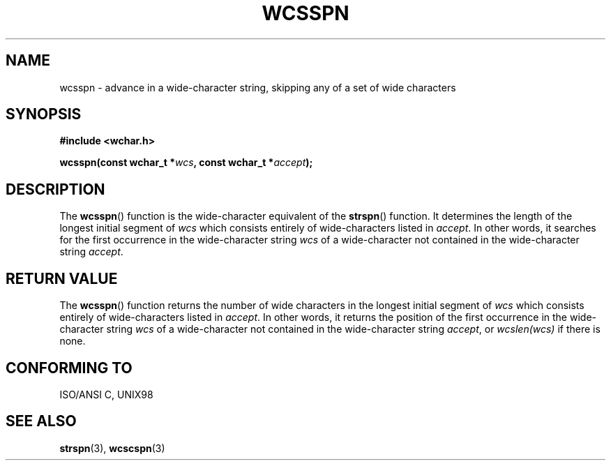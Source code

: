 .\" Copyright (c) Bruno Haible <haible@clisp.cons.org>
.\"
.\" This is free documentation; you can redistribute it and/or
.\" modify it under the terms of the GNU General Public License as
.\" published by the Free Software Foundation; either version 2 of
.\" the License, or (at your option) any later version.
.\"
.\" References consulted:
.\"   GNU glibc-2 source code and manual
.\"   Dinkumware C library reference http://www.dinkumware.com/
.\"   OpenGroup's Single Unix specification http://www.UNIX-systems.org/online.html
.\"   ISO/IEC 9899:1999
.\"
.TH WCSSPN 3  1999-07-25 "GNU" "Linux Programmer's Manual"
.SH NAME
wcsspn \- advance in a wide-character string, skipping any of a set of wide characters
.SH SYNOPSIS
.nf
.B #include <wchar.h>
.sp
.BI "wcsspn(const wchar_t *" wcs ", const wchar_t *" accept );
.fi
.SH DESCRIPTION
The \fBwcsspn\fP() function is the wide-character equivalent of the \fBstrspn\fP()
function. It determines the length of the longest initial segment of \fIwcs\fP
which consists entirely of wide-characters listed in \fIaccept\fP. In other
words, it searches for the first occurrence in the wide-character string
\fIwcs\fP of a wide-character not contained in the wide-character string
\fIaccept\fP.
.SH "RETURN VALUE"
The \fBwcsspn\fP() function returns the number of wide characters in the longest
initial segment of \fIwcs\fP which consists entirely of wide-characters listed
in \fIaccept\fP. In other words, it returns the position of the first
occurrence in the wide-character string \fIwcs\fP of a wide-character not
contained in the wide-character string \fIaccept\fP, or \fIwcslen(wcs)\fP
if there is none.
.SH "CONFORMING TO"
ISO/ANSI C, UNIX98
.SH "SEE ALSO"
.BR strspn (3),
.BR wcscspn (3)
